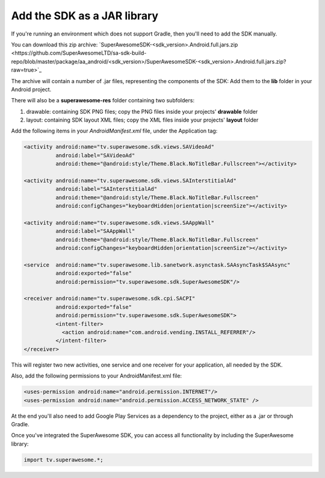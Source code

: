 Add the SDK as a JAR library
============================

If you're running an environment which does not support Gradle, then you'll need to add the SDK manually.

You can download this zip archive: `SuperAwesomeSDK-<sdk_version>.Android.full.jars.zip <https://github.com/SuperAwesomeLTD/sa-sdk-build-repo/blob/master/package/aa_android/<sdk_version>/SuperAwesomeSDK-<sdk_version>.Android.full.jars.zip?raw=true>`_

The archive will contain a number of .jar files, representing the components of the SDK:
Add them to the **lib** folder in your Android project.

There will also be a **superawesome-res** folder containing two subfolders:

1) drawable: containing SDK PNG files; copy the PNG files inside your projects' **drawable** folder

2) layout: containing SDK layout XML files; copy the XML files inside your projects' **layout** folder

Add the following items in your *AndroidManifest.xml* file, under the Application tag:

.. code-block:: xml

    <activity android:name="tv.superawesome.sdk.views.SAVideoAd"
              android:label="SAVideoAd"
              android:theme="@android:style/Theme.Black.NoTitleBar.Fullscreen"></activity>

    <activity android:name="tv.superawesome.sdk.views.SAInterstitialAd"
              android:label="SAInterstitialAd"
              android:theme="@android:style/Theme.Black.NoTitleBar.Fullscreen"
              android:configChanges="keyboardHidden|orientation|screenSize"></activity>

    <activity android:name="tv.superawesome.sdk.views.SAAppWall"
              android:label="SAAppWall"
              android:theme="@android:style/Theme.Black.NoTitleBar.Fullscreen"
              android:configChanges="keyboardHidden|orientation|screenSize"></activity>

    <service  android:name="tv.superawesome.lib.sanetwork.asynctask.SAAsyncTask$SAAsync"
              android:exported="false"
              android:permission="tv.superawesome.sdk.SuperAwesomeSDK"/>

    <receiver android:name="tv.superawesome.sdk.cpi.SACPI"
              android:exported="false"
              android:permission="tv.superawesome.sdk.SuperAwesomeSDK">
              <intent-filter>
                <action android:name="com.android.vending.INSTALL_REFERRER"/>
              </intent-filter>
    </receiver>

This will register two new activities, one service and one receiver for your application, all needed by the SDK.

Also, add the following permissions to your AndroidManifest.xml file:

.. code-block:: xml

    <uses-permission android:name="android.permission.INTERNET"/>
    <uses-permission android:name="android.permission.ACCESS_NETWORK_STATE" />

At the end you'll also need to add Google Play Services as a dependency to the project, either as a .jar or through Gradle.

Once you've integrated the SuperAwesome SDK, you can access all functionality by including the SuperAwesome library:

.. code-block:: java

    import tv.superawesome.*;
